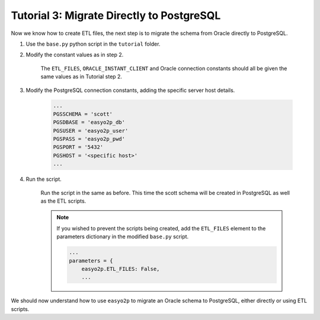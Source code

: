 Tutorial 3: Migrate Directly to PostgreSQL
==========================================

Now we know how to create ETL files,
the next step is to migrate the schema from Oracle directly to PostgreSQL.

#. Use the ``base.py`` python script in the ``tutorial`` folder.

#. Modify the constant values as in step 2.

    The ``ETL_FILES``, ``ORACLE_INSTANT_CLIENT`` and Oracle connection constants
    should all be given the same values as in Tutorial step 2.

#. Modify the PostgreSQL connection constants, adding the specific server host details.

    .. code-block:: python3

      ...
      PGSSCHEMA = 'scott'
      PGSDBASE = 'easyo2p_db'
      PGSUSER = 'easyo2p_user'
      PGSPASS = 'easyo2p_pwd'
      PGSPORT = '5432'
      PGSHOST = '<specific host>'
      ...

#. Run the script.

    Run the script in the same as before.
    This time the scott schema will be created in PostgreSQL as well as the ETL scripts.

    .. note::

        If you wished to prevent the scripts being created, add the ``ETL_FILES``
        element to the parameters dictionary in the modified ``base.py`` script.

        .. code-block:: python3

            ...
            parameters = {
                easyo2p.ETL_FILES: False,
                ...

We should now understand how to use ``easyo2p`` to migrate an Oracle schema to PostgreSQL,
either directly or using ETL scripts.
